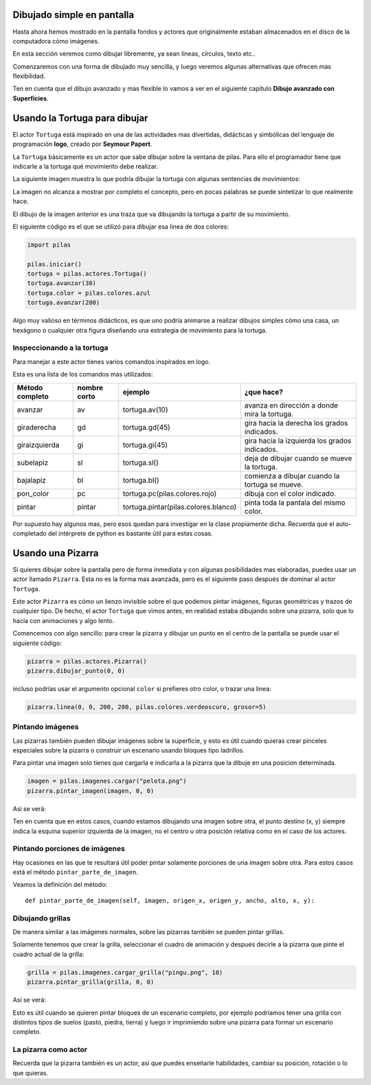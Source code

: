 Dibujado simple en pantalla
===========================

Hasta ahora hemos mostrado en la pantalla
fondos y actores que originalmente estaban
almacenados en el disco de la computadora
cómo imágenes.

En esta sección veremos como dibujar libremente, ya
sean lineas, círculos, texto etc..

Comenzaremos con una forma de dibujado muy
sencilla, y luego veremos algunas alternativas
que ofrecen mas flexibilidad.

Ten en cuenta que el dibujo avanzado y mas flexible
lo vamos a ver en el siguiente capítulo **Dibujo avanzado
con Superficies**.


Usando la Tortuga para dibujar
==============================

El actor ``Tortuga`` está inspirado en una de
las actividades mas divertidas, didácticas y simbólicas
del lenguaje de programación **logo**, creado
por **Seymour Papert**.

La ``Tortuga`` básicamente es un actor que sabe
dibujar sobre la ventana de pilas. Para ello el
programador tiene que indicarle a la tortuga qué
movimiento debe realizar.

La siguiente imagen muestra lo que podría
dibujar la tortuga con algunas sentencias de
movimientos:

.. image:: images/tortuga_dibuja_triangulo.png
    :width: 100%

La imagen no alcanza a mostrar por completo el
concepto, pero en pocas palabras se puede sintetizar
lo que realmente hace.

El dibujo de la imagen anterior es una traza que
va dibujando la tortuga a partir de su movimiento.

El siguiente código es el que se utilizó para
dibujar esa linea de dos colores:

.. code-block:: python

    import pilas

    pilas.iniciar()
    tortuga = pilas.actores.Tortuga()
    tortuga.avanzar(30)
    tortuga.color = pilas.colores.azul
    tortuga.avanzar(200)

Algo muy valioso en términos didácticos, es que
uno podría animarse a realizar dibujos simples cómo
una casa, un hexágono o cualquier otra figura diseñando una estrategia
de movimiento para la tortuga.

Inspeccionando a la tortuga
---------------------------

Para manejar a este actor tienes varios comandos
inspirados en logo.

Esta es una lista de los comandos mas utilizados:


+------------------+--------------+--------------------------------------+------------------------------------------------+
| Método completo  | nombre corto | ejemplo                              | ¿que hace?                                     |
+==================+==============+======================================+================================================+
| avanzar          | av           | tortuga.av(10)                       | avanza en dirección a donde mira la tortuga.   |
+------------------+--------------+--------------------------------------+------------------------------------------------+
| giraderecha      | gd           | tortuga.gd(45)                       | gira hacia la derecha los grados indicados.    |
+------------------+--------------+--------------------------------------+------------------------------------------------+
| giraizquierda    | gi           | tortuga.gi(45)                       | gira hacia la izquierda los grados indicados.  |
+------------------+--------------+--------------------------------------+------------------------------------------------+
| subelapiz        | sl           | tortuga.sl()                         | deja de dibujar cuando se mueve la tortuga.    |
+------------------+--------------+--------------------------------------+------------------------------------------------+
| bajalapiz        | bl           | tortuga.bl()                         | comienza a dibujar cuando la tortuga se mueve. |
+------------------+--------------+--------------------------------------+------------------------------------------------+
| pon_color        | pc           | tortuga.pc(pilas.colores.rojo)       | dibuja con el color indicado.                  |
+------------------+--------------+--------------------------------------+------------------------------------------------+
| pintar           | pintar       | tortuga.pintar(pilas.colores.blanco) | pinta toda la pantala del mismo color.         |
+------------------+--------------+--------------------------------------+------------------------------------------------+


Por supuesto hay algunos mas, pero esos quedan para
investigar en la clase propiamente dicha. Recuerda que
el auto-completado del intérprete de python es bastante
útil para estas cosas.

Usando una Pizarra
==================

Si quieres dibujar sobre la pantalla pero
de forma inmediata y con algunas posibilidades mas
elaboradas, puedes
usar un actor llamado ``Pizarra``. Esta no es la
forma mas avanzada, pero es el siguiente paso después
de dominar al actor ``Tortuga``.

Este actor ``Pizarra`` es cómo un lienzo invisible sobre
el que podemos pintar imágenes, figuras
geométricas y trazos de cualquier tipo. De hecho, el actor
``Tortuga`` que vimos antes, en realidad estaba
dibujando sobre una pizarra, solo que lo hacía con
animaciones y algo lento.

Comencemos con algo sencillo: para crear la pizarra y
dibujar un punto en el centro de la
pantalla se puede usar el siguiente
código:

.. code-block:: python

    pizarra = pilas.actores.Pizarra()
    pizarra.dibujar_punto(0, 0)

incluso podrías usar el argumento opcional ``color``
si prefieres otro color, o trazar una linea:


.. code-block:: python

    pizarra.linea(0, 0, 200, 200, pilas.colores.verdeoscuro, grosor=5)

.. image:: images/linea.png

Pintando imágenes
-----------------

Las pizarras también pueden dibujar imágenes sobre la superficie,
y esto es útil cuando quieras crear pinceles especiales sobre
la pizarra o construir un escenario usando bloques tipo
ladrillos.

Para pintar una imagen solo tienes que cargarla e
indicarla a la pizarra que la dibuje en una posicion determinada.

.. code-block:: python

    imagen = pilas.imagenes.cargar("pelota.png")
    pizarra.pintar_imagen(imagen, 0, 0)


Así se verá:

.. image:: images/pizarra_imagen.png

Ten en cuenta que en estos casos, cuando estamos dibujando
una imagen sobre otra, el punto destino (x, y) siempre indica
la esquina superior izquierda de la imagen, no el centro u
otra posición relativa como en el caso de los actores.

Pintando porciones de imágenes
------------------------------

Hay ocasiones en las que te resultará útil poder
pintar solamente porciones de una imagen sobre otra. Para
estos casos está el método ``pintar_parte_de_imagen``.

Veamos la definición del método::

    def pintar_parte_de_imagen(self, imagen, origen_x, origen_y, ancho, alto, x, y):



Dibujando grillas
-----------------

De manera similar a las imágenes normales, sobre las pizarras
también se pueden pintar grillas.

Solamente tenemos que crear la grilla, seleccionar el
cuadro de animación y después decirle a la pizarra
que pinte el cuadro actual de la grilla:

.. code-block:: python

    grilla = pilas.imagenes.cargar_grilla("pingu.png", 10)
    pizarra.pintar_grilla(grilla, 0, 0)

Así se verá:

.. image:: images/pizarra_grilla.png

Esto es útil cuando se quieren pintar bloques de un escenario
completo, por ejemplo podríamos tener una grilla con distintos
tipos de suelos (pasto, piedra, tierra) y luego ir
imprimiendo sobre una pizarra para formar un escenario completo.

La pizarra como actor
---------------------

Recuerda que la pizarra también es un actor, así que puedes enseñarle
habilidades, cambiar su posición, rotación o lo que quieras.

